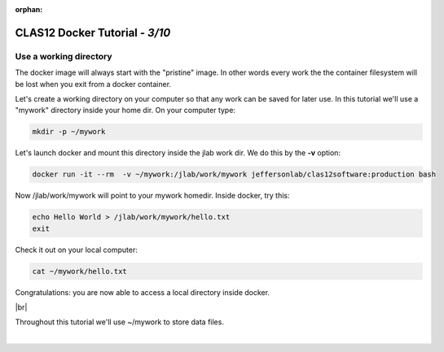 :orphan:

.. |br| raw:: html

   <br>

================================
CLAS12 Docker Tutorial  - *3/10*
================================


Use a working directory
^^^^^^^^^^^^^^^^^^^^^^^

The docker image will always start with the "pristine" image. In other words every work the the container filesystem will be lost when you exit from a docker container.

Let's create a working directory on your computer so that any work can be saved for later use.
In this tutorial we'll use a "mywork" directory inside your home dir. On your computer type:

.. code-block:: ruby

 mkdir -p ~/mywork

Let's launch docker and mount this directory inside the jlab work dir. We do this by the **-v** option:

.. code-block:: ruby

 docker run -it --rm  -v ~/mywork:/jlab/work/mywork jeffersonlab/clas12software:production bash

Now /jlab/work/mywork will point to your mywork homedir. Inside docker, try this:

.. code-block:: ruby

 echo Hello World > /jlab/work/mywork/hello.txt
 exit

Check it out on your local computer:

.. code-block:: ruby

 cat ~/mywork/hello.txt

Congratulations: you are now able to access a local directory inside docker.

|br|

Throughout this tutorial we'll use ~/mywork to store data files.





|

.. image:: ../previous.png
	:target: 	p2.html
	:align: left

.. image:: ../next.png
	:target: 	p4.html
	:align: right


